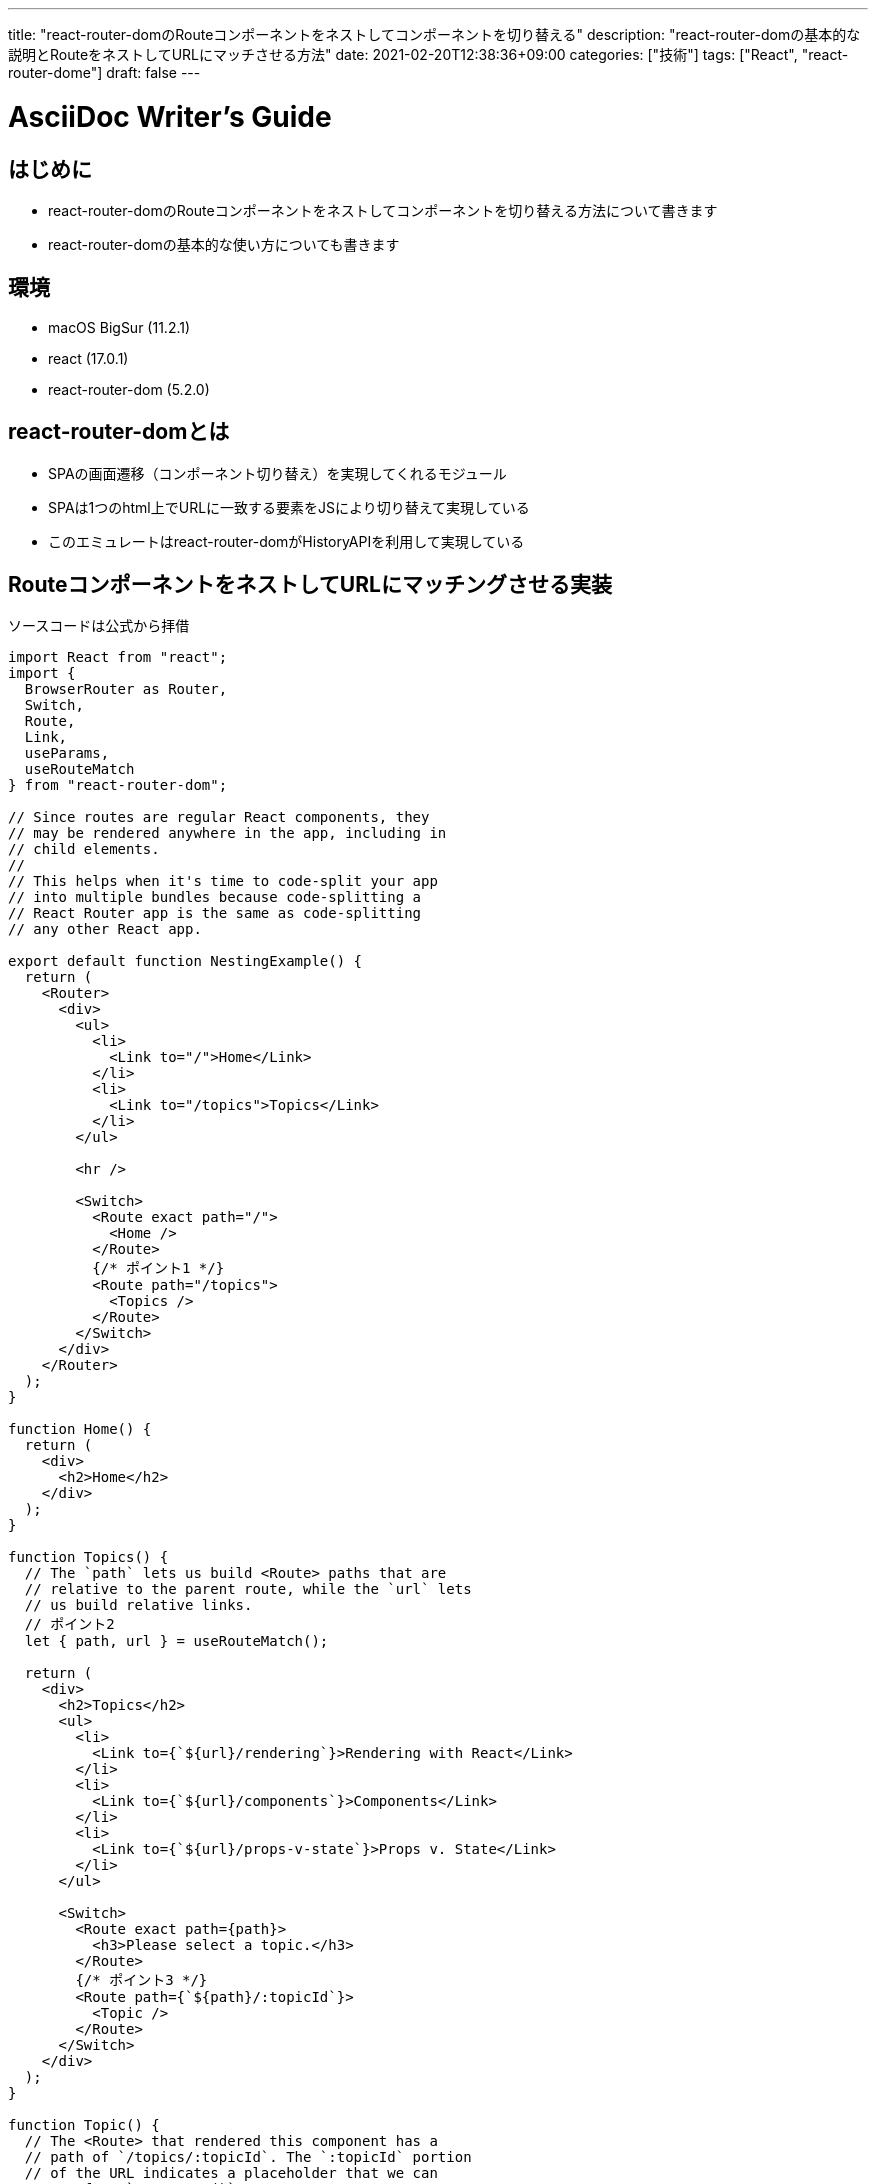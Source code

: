 ---
title: "react-router-domのRouteコンポーネントをネストしてコンポーネントを切り替える"
description: "react-router-domの基本的な説明とRouteをネストしてURLにマッチさせる方法"
date: 2021-02-20T12:38:36+09:00
categories: ["技術"]
tags: ["React", "react-router-dome"]
draft: false
---

= AsciiDoc Writer's Guide
:toc:

== はじめに

* react-router-domのRouteコンポーネントをネストしてコンポーネントを切り替える方法について書きます
* react-router-domの基本的な使い方についても書きます

== 環境

* macOS BigSur (11.2.1)
* react (17.0.1)
* react-router-dom (5.2.0)

== react-router-domとは

* SPAの画面遷移（コンポーネント切り替え）を実現してくれるモジュール
* SPAは1つのhtml上でURLに一致する要素をJSにより切り替えて実現している
* このエミュレートはreact-router-domがHistoryAPIを利用して実現している

== RouteコンポーネントをネストしてURLにマッチングさせる実装

ソースコードは公式から拝借

[source, js]
----
import React from "react";
import {
  BrowserRouter as Router,
  Switch,
  Route,
  Link,
  useParams,
  useRouteMatch
} from "react-router-dom";

// Since routes are regular React components, they
// may be rendered anywhere in the app, including in
// child elements.
//
// This helps when it's time to code-split your app
// into multiple bundles because code-splitting a
// React Router app is the same as code-splitting
// any other React app.

export default function NestingExample() {
  return (
    <Router>
      <div>
        <ul>
          <li>
            <Link to="/">Home</Link>
          </li>
          <li>
            <Link to="/topics">Topics</Link>
          </li>
        </ul>

        <hr />

        <Switch>
          <Route exact path="/">
            <Home />
          </Route>
          {/* ポイント1 */}
          <Route path="/topics">
            <Topics />
          </Route>
        </Switch>
      </div>
    </Router>
  );
}

function Home() {
  return (
    <div>
      <h2>Home</h2>
    </div>
  );
}

function Topics() {
  // The `path` lets us build <Route> paths that are
  // relative to the parent route, while the `url` lets
  // us build relative links.
  // ポイント2
  let { path, url } = useRouteMatch();

  return (
    <div>
      <h2>Topics</h2>
      <ul>
        <li>
          <Link to={`${url}/rendering`}>Rendering with React</Link>
        </li>
        <li>
          <Link to={`${url}/components`}>Components</Link>
        </li>
        <li>
          <Link to={`${url}/props-v-state`}>Props v. State</Link>
        </li>
      </ul>

      <Switch>
        <Route exact path={path}>
          <h3>Please select a topic.</h3>
        </Route>
        {/* ポイント3 */}
        <Route path={`${path}/:topicId`}>
          <Topic />
        </Route>
      </Switch>
    </div>
  );
}

function Topic() {
  // The <Route> that rendered this component has a
  // path of `/topics/:topicId`. The `:topicId` portion
  // of the URL indicates a placeholder that we can
  // get from `useParams()`.
  let { topicId } = useParams();

  return (
    <div>
      <h3>{topicId}</h3>
    </div>
  );
}
----

* ポイント1
** exactをtrueにして厳密に一致させないことで親ディレクトリに一致した場合Routeコンポーネントがレンダリングされる
** exactを使用して厳密に一致させてしまうとサブディレクトリで後述するPlaceHolderを使用したマッチができない

* ポイント2
** useRouteMatchフックからRouteコンポーネントがURLマッチ時に使用したurlやpathを取得する
** ネストしたRouteコンポーネントのURLマッチにpathを使用できる

* ポイント3
** :topicIdというPlaceHolderを使用することでディレクトリの階層が同じであれば何でもURLマッチさせられる
** :topicIdはRouteコンポーネントのparamsプロパティに格納される、useParamsフックを使用して取り出せる

== 参考記事

* https://reactrouter.com/web/example/nesting
* https://reactrouter.com/web/api/Route/exact-bool